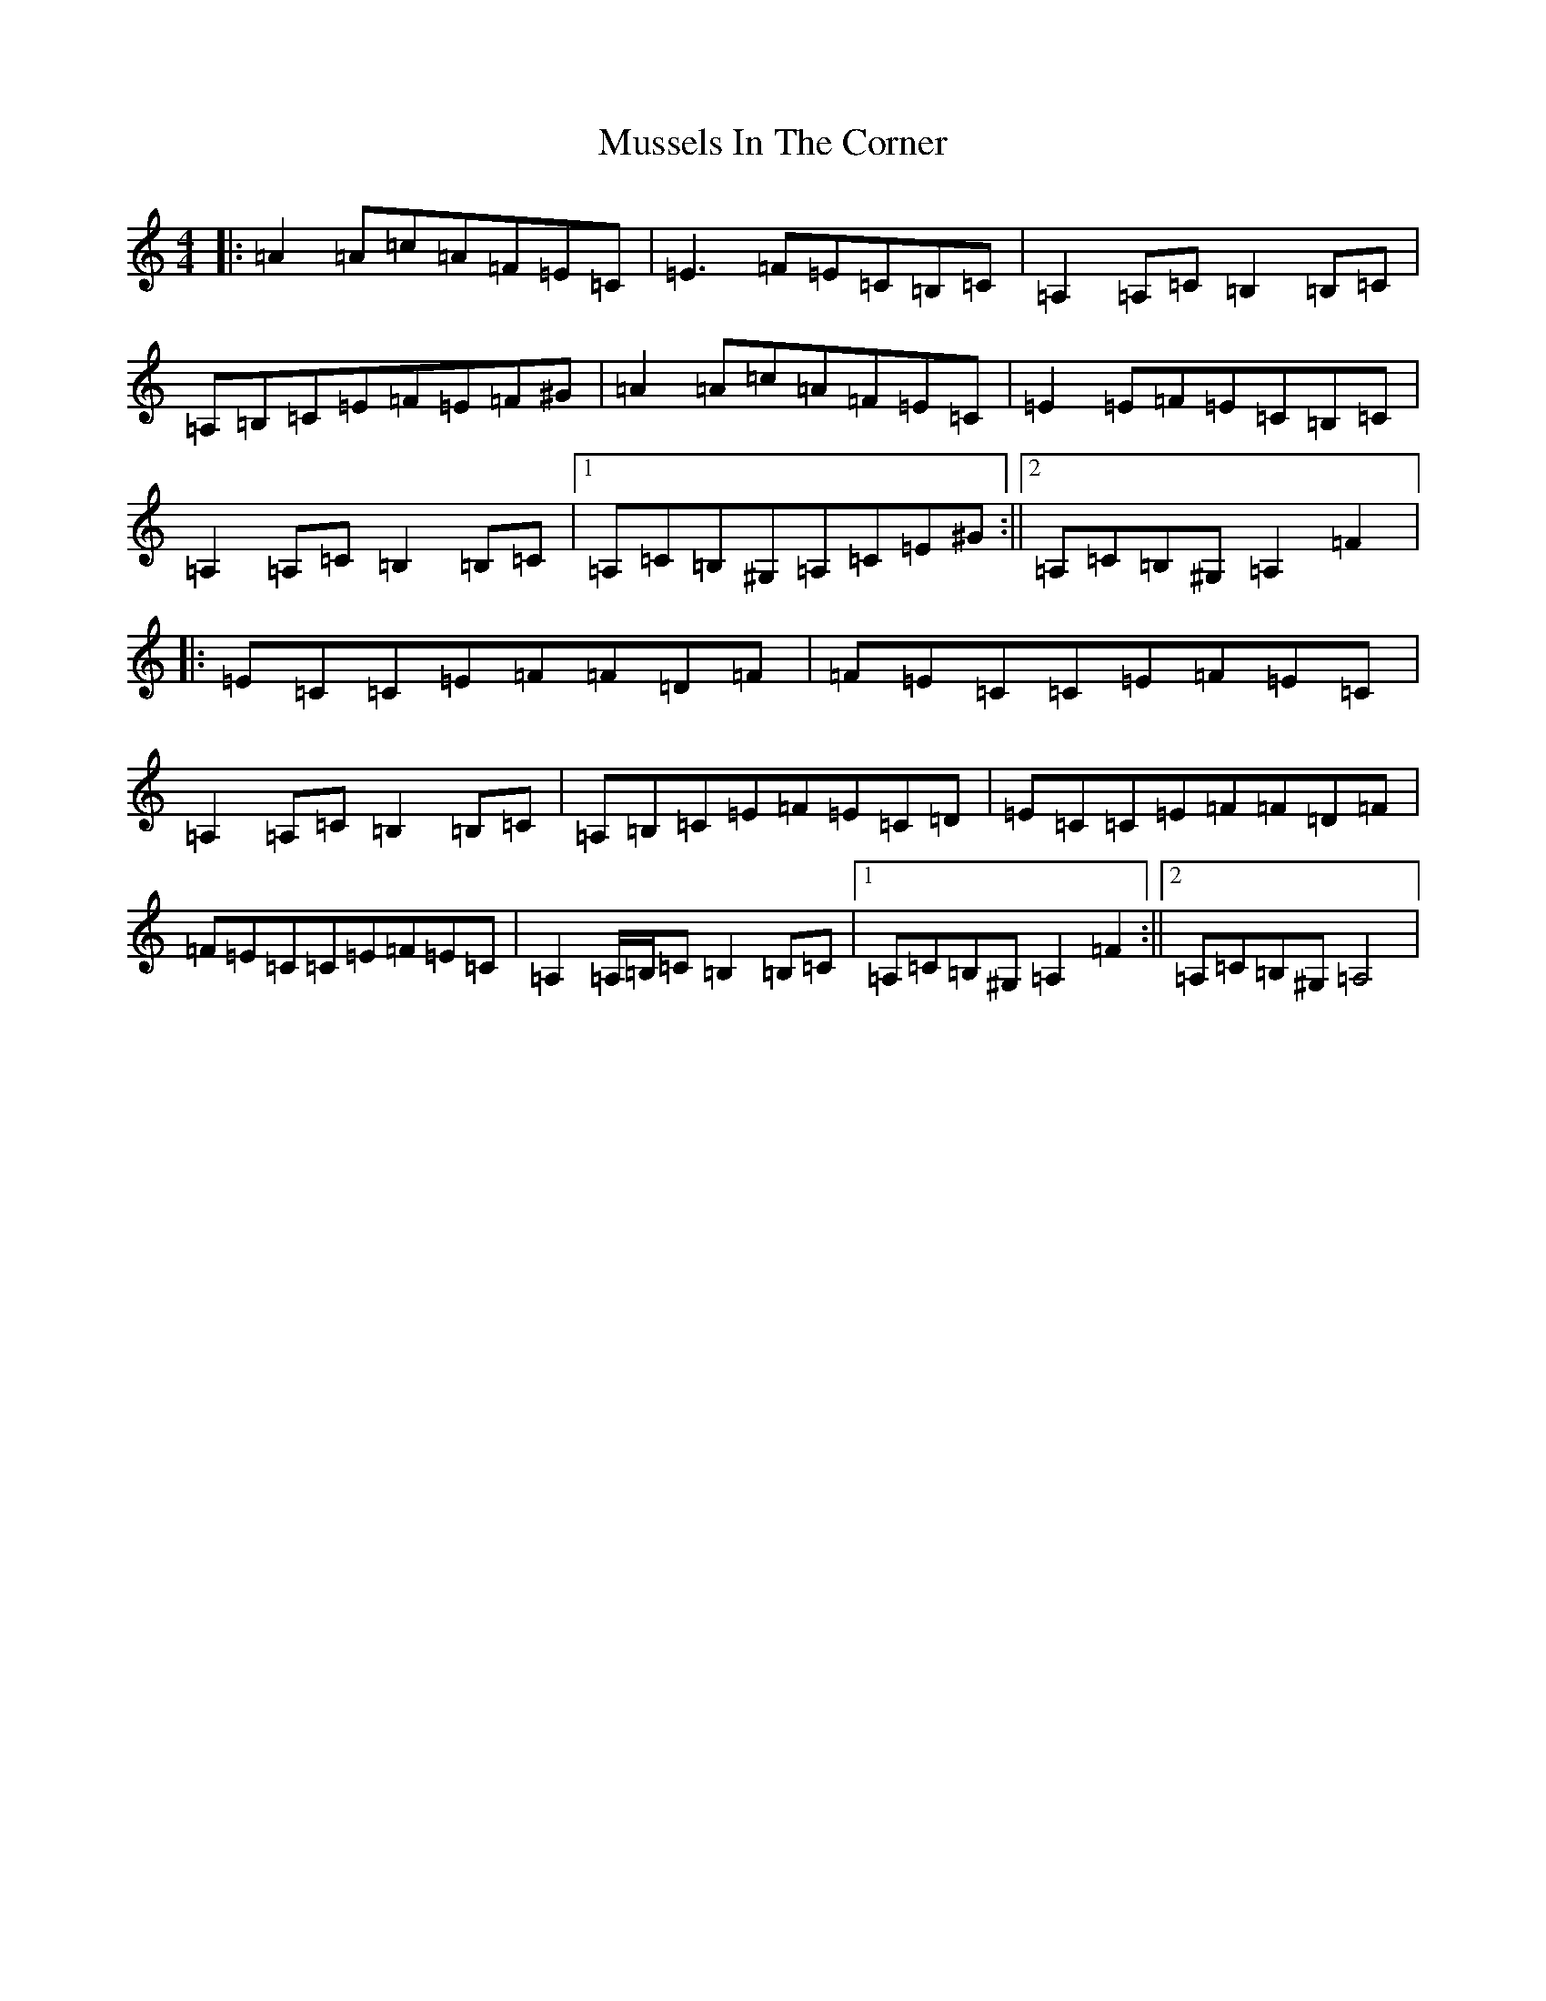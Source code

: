 X: 18336
T: Mussels In The Corner
S: https://thesession.org/tunes/7161#setting33346
Z: D Major
R: polka
M:4/4
L:1/8
K: C Major
|:=A2=A=c=A=F=E=C|=E3=F=E=C=B,=C|=A,2=A,=C=B,2=B,=C|=A,=B,=C=E=F=E=F^G|=A2=A=c=A=F=E=C|=E2=E=F=E=C=B,=C|=A,2=A,=C=B,2=B,=C|1=A,=C=B,^G,=A,=C=E^G:||2=A,=C=B,^G,=A,2=F2|:=E=C=C=E=F=F=D=F|=F=E=C=C=E=F=E=C|=A,2=A,=C=B,2=B,=C|=A,=B,=C=E=F=E=C=D|=E=C=C=E=F=F=D=F|=F=E=C=C=E=F=E=C|=A,2=A,/2=B,/2=C=B,2=B,=C|1=A,=C=B,^G,=A,2=F2:||2=A,=C=B,^G,=A,4|